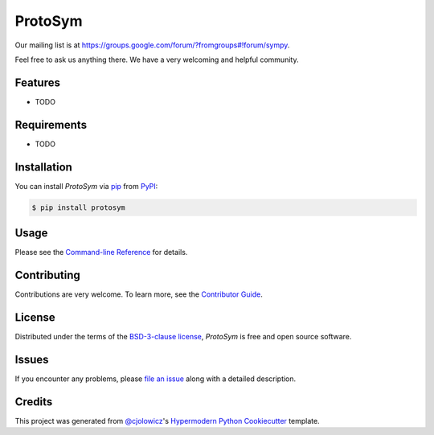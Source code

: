 ProtoSym
========

|PyPI| |Python Version| |License|

|Read the Docs| |Tests| |Codecov|

|pre-commit| |Black|

.. |PyPI| image:: https://img.shields.io/pypi/v/protosym.svg
   :target: https://pypi.org/project/protosym/
   :alt: PyPI
.. |Python Version| image:: https://img.shields.io/pypi/pyversions/protosym
   :target: https://pypi.org/project/protosym
   :alt: Python Version
.. |License| image:: https://img.shields.io/pypi/l/protosym
   :target: https://opensource.org/license/bsd-3-clause/
   :alt: License
.. |Read the Docs| image:: https://img.shields.io/readthedocs/protosym/latest.svg?label=Read%20the%20Docs
   :target: https://protosym.readthedocs.io/
   :alt: Read the documentation at https://protosym.readthedocs.io/
.. |Tests| image:: https://github.com/oscarbenjamin/protosym/workflows/Tests/badge.svg
   :target: https://github.com/oscarbenjamin/protosym/actions?workflow=Tests
   :alt: Tests
.. |Codecov| image:: https://codecov.io/gh/oscarbenjamin/protosym/branch/main/graph/badge.svg
   :target: https://codecov.io/gh/oscarbenjamin/protosym
   :alt: Codecov
.. |pre-commit| image:: https://img.shields.io/badge/pre--commit-enabled-brightgreen?logo=pre-commit&logoColor=white
   :target: https://github.com/pre-commit/pre-commit
   :alt: pre-commit
.. |Black| image:: https://img.shields.io/badge/code%20style-black-000000.svg
   :target: https://github.com/psf/black
   :alt: Black

Our mailing list is at https://groups.google.com/forum/?fromgroups#!forum/sympy.

Feel free to ask us anything there. We have a very welcoming and helpful community.

Features
--------

* TODO


Requirements
------------

* TODO


Installation
------------

You can install *ProtoSym* via pip_ from PyPI_:

.. code:: console

   $ pip install protosym


Usage
-----

Please see the `Command-line Reference <Usage_>`_ for details.


Contributing
------------

Contributions are very welcome.
To learn more, see the `Contributor Guide`_.


License
-------

Distributed under the terms of the `BSD-3-clause license`_,
*ProtoSym* is free and open source software.


Issues
------

If you encounter any problems,
please `file an issue`_ along with a detailed description.


Credits
-------

This project was generated from `@cjolowicz`_'s `Hypermodern Python Cookiecutter`_ template.

.. _@cjolowicz: https://github.com/cjolowicz
.. _Cookiecutter: https://github.com/audreyr/cookiecutter
.. _BSD-3-clause license: https://opensource.org/license/bsd-3-clause/
.. _PyPI: https://pypi.org/
.. _Hypermodern Python Cookiecutter: https://github.com/cjolowicz/cookiecutter-hypermodern-python
.. _file an issue: https://github.com/oscarbenjamin/protosym/issues
.. _pip: https://pip.pypa.io/
.. github-only
.. _Contributor Guide: CONTRIBUTING.rst
.. _Usage: https://protosym.readthedocs.io/en/latest/usage.html
